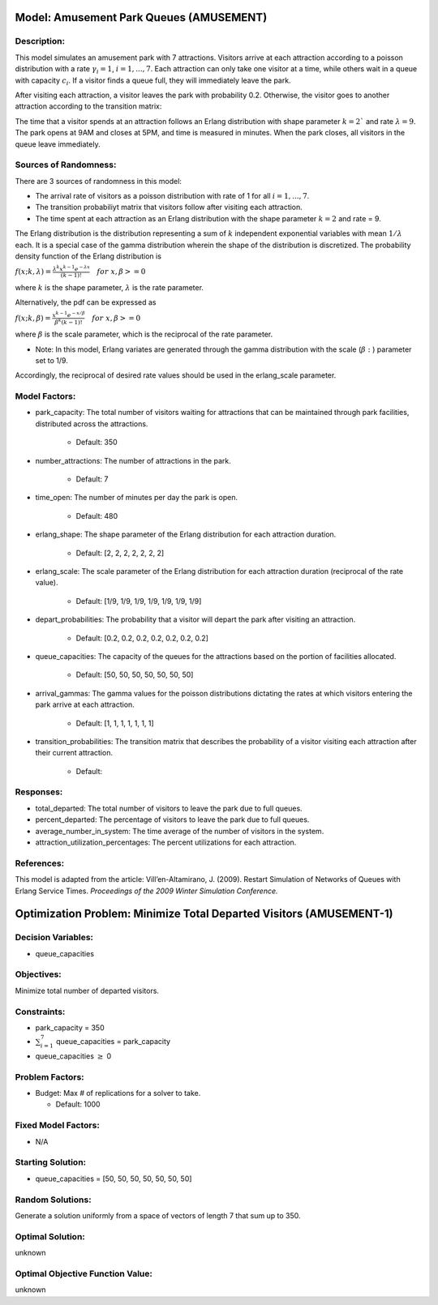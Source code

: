 Model: Amusement Park Queues (AMUSEMENT)
==========================================

Description:
------------
This model simulates an amusement park with 7 attractions. Visitors arrive at
each attraction according to a poisson distribution with a rate :math:`\gamma_i = 1`,
:math:`i = 1,. . . , 7`. Each attraction can only take one visitor at a time, while
others wait in a queue with capacity :math:`c_i`. If a visitor finds a queue full,
they will immediately leave the park.

After visiting each attraction, a visitor leaves the park with probability 0.2.
Otherwise, the visitor goes to another attraction according to the transition
matrix:

.. image:: _static/amusementpark.png
  :alt: The transition matrix has failed to display
  :width: 700

The time that a visitor spends at an attraction follows an Erlang
distribution with shape parameter :math:`k = 2`` and rate :math:`\lambda = 9`.
The park opens at 9AM and closes at 5PM, and time is measured in minutes.
When the park closes, all visitors in the queue leave immediately.

Sources of Randomness:
----------------------
There are 3 sources of randomness in this model:

* The arrival rate of visitors as a poisson distribution with rate of 1 for all :math:`i = 1, . . . , 7`.

* The transition probabiliyt matrix that visitors follow after visiting each attraction.

* The time spent at each attraction as an Erlang distribution with the shape parameter :math:`k = 2` and rate = 9.

The Erlang distribution is the distribution representing a sum of :math:`k` independent exponential variables with mean :math:`1/\lambda` each.
It is a special case of the gamma distribution wherein the shape of the distribution is discretized. The probability density function
of the Erlang distribution is

:math:`f(x;k,\lambda) = \frac{\lambda^{k}x^{k-1}e^{-\lambda x}}{(k-1)!} \quad for \ x, \beta >= 0`

where :math:`k` is the shape parameter, :math:`\lambda` is the rate parameter.

Alternatively, the pdf can be expressed as

:math:`f(x;k,\beta) = \frac{x^{k-1}e^{-x/\beta}}{\beta^k(k-1)!} \quad for \ x, \beta >= 0`

where :math:`\beta` is the scale parameter, which is the reciprocal of the rate parameter.

* Note: In this model, Erlang variates are generated through the gamma distribution with the scale (:math:`\beta:`) parameter set to 1/9.

Accordingly, the reciprocal of desired rate values should be used in the erlang_scale parameter.


Model Factors:
--------------
* park_capacity: The total number of visitors waiting for attractions that can be maintained through park facilities, distributed across the attractions.

    * Default: 350

* number_attractions: The number of attractions in the park.

    * Default: 7

* time_open: The number of minutes per day the park is open.

    * Default: 480

* erlang_shape: The shape parameter of the Erlang distribution for each attraction duration.

    * Default: [2, 2, 2, 2, 2, 2, 2]

* erlang_scale: The scale parameter of the Erlang distribution for each attraction duration (reciprocal of the rate value).

    * Default: [1/9, 1/9, 1/9, 1/9, 1/9, 1/9, 1/9]

* depart_probabilities: The probability that a visitor will depart the park after visiting an attraction.

    * Default: [0.2, 0.2, 0.2, 0.2, 0.2, 0.2, 0.2]

* queue_capacities: The capacity of the queues for the attractions based on the portion of facilities allocated.

    * Default: [50, 50, 50, 50, 50, 50, 50]

* arrival_gammas: The gamma values for the poisson distributions dictating the rates at which visitors entering the park arrive at each attraction.

    * Default: [1, 1, 1, 1, 1, 1, 1]

* transition_probabilities: The transition matrix that describes the probability of a visitor visiting each attraction after their current attraction.

    * Default:

    .. image:: _static/amusementpark.png
      :alt: The transition matrix has failed to display
      :width: 700

Responses:
----------
* total_departed: The total number of visitors to leave the park due to full queues.

* percent_departed: The percentage of visitors to leave the park due to full queues.

* average_number_in_system: The time average of the number of visitors in the system.

* attraction_utilization_percentages: The percent utilizations for each attraction.

References:
-----------
This model is adapted from the article:
Vill’en-Altamirano, J. (2009). Restart Simulation of Networks of Queues with
Erlang Service Times. *Proceedings of the 2009 Winter Simulation Conference.*

Optimization Problem: Minimize Total Departed Visitors (AMUSEMENT-1)
====================================================================

Decision Variables:
-------------------
* queue_capacities

Objectives:
-----------
Minimize total number of departed visitors.

Constraints:
------------
* park_capacity = 350

* :math:`\sum_{i=1}^{7}` queue_capacities = park_capacity

* queue_capacities :math:`\ge` 0

Problem Factors:
----------------
* Budget: Max # of replications for a solver to take.

  * Default: 1000

Fixed Model Factors:
--------------------
* N/A

Starting Solution:
------------------
* queue_capacities = [50, 50, 50, 50, 50, 50, 50]

Random Solutions:
------------------
Generate a solution uniformly from a space of vectors of length 7 that sum up to 350.

Optimal Solution:
-----------------
unknown

Optimal Objective Function Value:
---------------------------------
unknown
